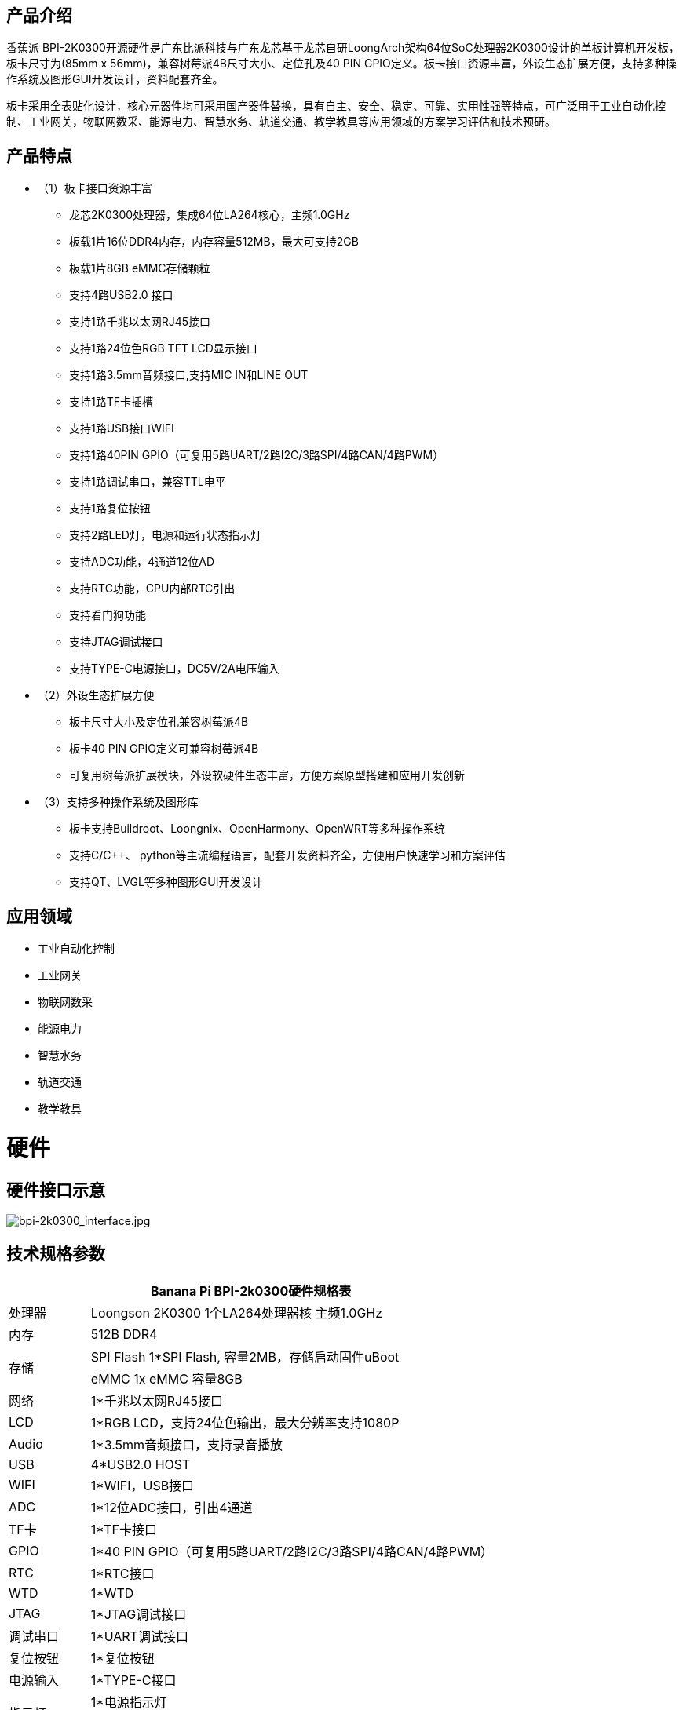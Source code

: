 == 产品介绍

香蕉派 BPI-2K0300开源硬件是广东比派科技与广东龙芯基于龙芯自研LoongArch架构64位SoC处理器2K0300设计的单板计算机开发板，板卡尺寸为(85mm x 56mm)，兼容树莓派4B尺寸大小、定位孔及40 PIN GPIO定义。板卡接口资源丰富，外设生态扩展方便，支持多种操作系统及图形GUI开发设计，资料配套齐全。

板卡采用全表贴化设计，核心元器件均可采用国产器件替换，具有自主、安全、稳定、可靠、实用性强等特点，可广泛用于工业自动化控制、工业网关，物联网数采、能源电力、智慧水务、轨道交通、教学教具等应用领域的方案学习评估和技术预研。

== 产品特点

* （1）板卡接口资源丰富
** 龙芯2K0300处理器，集成64位LA264核心，主频1.0GHz
** 板载1片16位DDR4内存，内存容量512MB，最大可支持2GB
** 板载1片8GB eMMC存储颗粒
** 支持4路USB2.0 接口 
** 支持1路千兆以太网RJ45接口
** 支持1路24位色RGB TFT LCD显示接口
** 支持1路3.5mm音频接口,支持MIC IN和LINE OUT
** 支持1路TF卡插槽
** 支持1路USB接口WIFI
** 支持1路40PIN GPIO（可复用5路UART/2路I2C/3路SPI/4路CAN/4路PWM）
** 支持1路调试串口，兼容TTL电平
** 支持1路复位按钮
** 支持2路LED灯，电源和运行状态指示灯
** 支持ADC功能，4通道12位AD
** 支持RTC功能，CPU内部RTC引出
** 支持看门狗功能
** 支持JTAG调试接口
** 支持TYPE-C电源接口，DC5V/2A电压输入

* （2）外设生态扩展方便
** 板卡尺寸大小及定位孔兼容树莓派4B
** 板卡40 PIN GPIO定义可兼容树莓派4B
** 可复用树莓派扩展模块，外设软硬件生态丰富，方便方案原型搭建和应用开发创新
* （3）支持多种操作系统及图形库
** 板卡支持Buildroot、Loongnix、OpenHarmony、OpenWRT等多种操作系统
** 支持C/C++、 python等主流编程语言，配套开发资料齐全，方便用户快速学习和方案评估
** 支持QT、LVGL等多种图形GUI开发设计

== 应用领域
* 工业自动化控制
* 工业网关
* 物联网数采
* 能源电力
* 智慧水务
* 轨道交通
* 教学教具

= 硬件

== 硬件接口示意

image::/bpi-2k300/bpi-2k0300_interface.jpg[bpi-2k0300_interface.jpg]

== 技术规格参数
[options="header",cols="1,5"]
|====
2+|Banana Pi BPI-2k0300硬件规格表
|处理器|Loongson 2K0300 1个LA264处理器核 主频1.0GHz
|内存|	512B DDR4
.2+|存储|SPI Flash 1*SPI Flash, 容量2MB，存储启动固件uBoot
|eMMC 1x eMMC 容量8GB
|网络|	1*千兆以太网RJ45接口
|	LCD	|1*RGB LCD，支持24位色输出，最大分辨率支持1080P
|	Audio	|1*3.5mm音频接口，支持录音播放
|	USB	|4*USB2.0 HOST
|	WIFI|	1*WIFI，USB接口
|	ADC	|1*12位ADC接口，引出4通道
|TF卡|	1*TF卡接口
|	GPIO	|1*40 PIN GPIO（可复用5路UART/2路I2C/3路SPI/4路CAN/4路PWM）
|	RTC	|1*RTC接口
|	WTD	|1*WTD
|JTAG	|1*JTAG调试接口
|	调试串口|	1*UART调试接口
|	复位按钮|	1*复位按钮
|	电源输入|	1*TYPE-C接口
.2+|	指示灯|	1*电源指示灯
|1*运行状态指示灯
.3+|系统软件	|固件	uBoot2022.04
	|内核	Linux5.10
	|系统	Buildroot/Loongnix/SylixOS/OpenHarmony/openWRT
|	输入电源	|TYPE-C 接口，DC 5V/2A输入
|	工作温度	|0~70℃
|	相对湿度	|95%，无凝结
|	存储温度	|-40~85℃
|	典型功耗	|1.5W
|	板卡尺寸|	85mm*56mm
|====

== 功能框图

image::/bpi-2k300/bpi-2k0300_diagram.jpg[bpi-2k0300_diagram.jpg]

== 结构尺寸
[options="header",cols="1,1"]
|====
|PCB尺寸	|85mm x 56mm
|PCB层数	|6层
|PCB板厚	|1.6mm
|安装孔数量	|4个
|====
image::/bpi-2k300/bpi-2k0300_size.jpg[bpi-2k0300_size.jpg]
